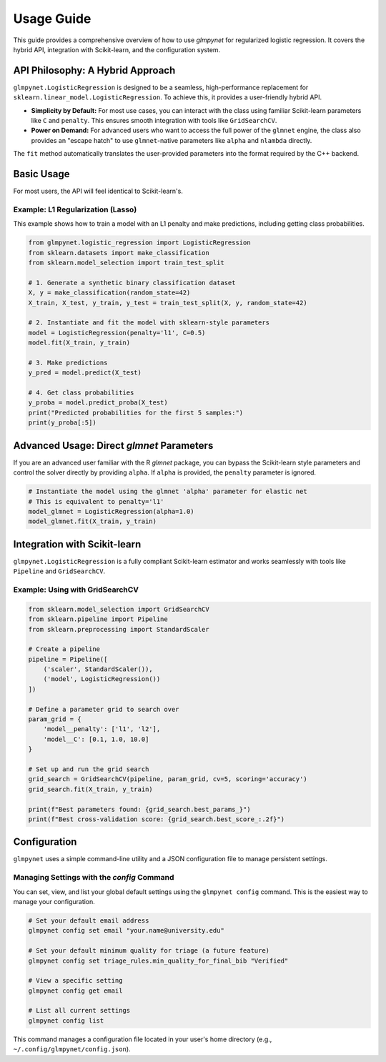 .. _usage_guide:

Usage Guide
===========

This guide provides a comprehensive overview of how to use `glmpynet` for
regularized logistic regression. It covers the hybrid API, integration with
Scikit-learn, and the configuration system.

API Philosophy: A Hybrid Approach
---------------------------------

``glmpynet.LogisticRegression`` is designed to be a seamless, high-performance
replacement for ``sklearn.linear_model.LogisticRegression``. To achieve this,
it provides a user-friendly hybrid API.

* **Simplicity by Default:** For most use cases, you can interact with the
  class using familiar Scikit-learn parameters like ``C`` and ``penalty``.
  This ensures smooth integration with tools like ``GridSearchCV``.

* **Power on Demand:** For advanced users who want to access the full power
  of the ``glmnet`` engine, the class also provides an "escape hatch" to use
  ``glmnet``-native parameters like ``alpha`` and ``nlambda`` directly.

The ``fit`` method automatically translates the user-provided parameters into
the format required by the C++ backend.

Basic Usage
-----------

For most users, the API will feel identical to Scikit-learn's.

Example: L1 Regularization (Lasso)
~~~~~~~~~~~~~~~~~~~~~~~~~~~~~~~~~~

This example shows how to train a model with an L1 penalty and make
predictions, including getting class probabilities.

.. code-block:: python

   from glmpynet.logistic_regression import LogisticRegression
   from sklearn.datasets import make_classification
   from sklearn.model_selection import train_test_split

   # 1. Generate a synthetic binary classification dataset
   X, y = make_classification(random_state=42)
   X_train, X_test, y_train, y_test = train_test_split(X, y, random_state=42)

   # 2. Instantiate and fit the model with sklearn-style parameters
   model = LogisticRegression(penalty='l1', C=0.5)
   model.fit(X_train, y_train)

   # 3. Make predictions
   y_pred = model.predict(X_test)

   # 4. Get class probabilities
   y_proba = model.predict_proba(X_test)
   print("Predicted probabilities for the first 5 samples:")
   print(y_proba[:5])

Advanced Usage: Direct `glmnet` Parameters
------------------------------------------

If you are an advanced user familiar with the R `glmnet` package, you can
bypass the Scikit-learn style parameters and control the solver directly
by providing ``alpha``. If ``alpha`` is provided, the ``penalty`` parameter
is ignored.

.. code-block:: python

   # Instantiate the model using the glmnet 'alpha' parameter for elastic net
   # This is equivalent to penalty='l1'
   model_glmnet = LogisticRegression(alpha=1.0)
   model_glmnet.fit(X_train, y_train)

Integration with Scikit-learn
-----------------------------

``glmpynet.LogisticRegression`` is a fully compliant Scikit-learn estimator
and works seamlessly with tools like ``Pipeline`` and ``GridSearchCV``.

Example: Using with GridSearchCV
~~~~~~~~~~~~~~~~~~~~~~~~~~~~~~~~

.. code-block:: python

   from sklearn.model_selection import GridSearchCV
   from sklearn.pipeline import Pipeline
   from sklearn.preprocessing import StandardScaler

   # Create a pipeline
   pipeline = Pipeline([
       ('scaler', StandardScaler()),
       ('model', LogisticRegression())
   ])

   # Define a parameter grid to search over
   param_grid = {
       'model__penalty': ['l1', 'l2'],
       'model__C': [0.1, 1.0, 10.0]
   }

   # Set up and run the grid search
   grid_search = GridSearchCV(pipeline, param_grid, cv=5, scoring='accuracy')
   grid_search.fit(X_train, y_train)

   print(f"Best parameters found: {grid_search.best_params_}")
   print(f"Best cross-validation score: {grid_search.best_score_:.2f}")

Configuration
-------------

``glmpynet`` uses a simple command-line utility and a JSON configuration
file to manage persistent settings.

Managing Settings with the `config` Command
~~~~~~~~~~~~~~~~~~~~~~~~~~~~~~~~~~~~~~~~~~~

You can set, view, and list your global default settings using the
``glmpynet config`` command. This is the easiest way to manage your
configuration.

.. code-block:: bash

   # Set your default email address
   glmpynet config set email "your.name@university.edu"

   # Set your default minimum quality for triage (a future feature)
   glmpynet config set triage_rules.min_quality_for_final_bib "Verified"

   # View a specific setting
   glmpynet config get email

   # List all current settings
   glmpynet config list

This command manages a configuration file located in your user's home
directory (e.g., ``~/.config/glmpynet/config.json``).
